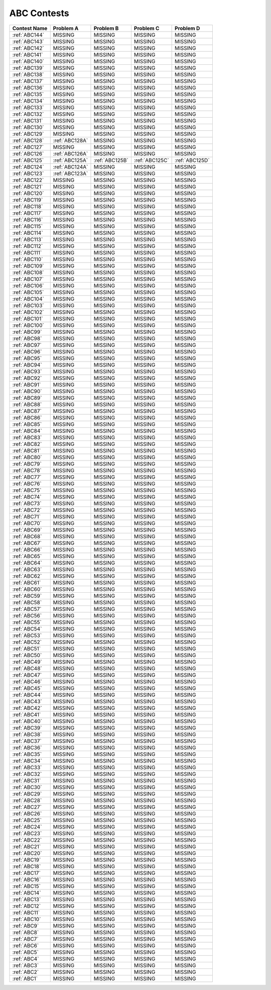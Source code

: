 ABC Contests
=============

+----------------+--------------+--------------+--------------+----------------+
| Contest Name   | Problem A    | Problem B    | Problem C    | Problem D      |
+================+==============+==============+==============+================+
| :ref:`ABC144`  |  MISSING     |  MISSING     |  MISSING     |  MISSING       |
+----------------+--------------+--------------+--------------+----------------+
| :ref:`ABC143`  |  MISSING     |  MISSING     |  MISSING     |  MISSING       |
+----------------+--------------+--------------+--------------+----------------+
| :ref:`ABC142`  |  MISSING     |  MISSING     |  MISSING     |  MISSING       |
+----------------+--------------+--------------+--------------+----------------+
| :ref:`ABC141`  |  MISSING     |  MISSING     |  MISSING     |  MISSING       |
+----------------+--------------+--------------+--------------+----------------+
| :ref:`ABC140`  |  MISSING     |  MISSING     |  MISSING     |  MISSING       |
+----------------+--------------+--------------+--------------+----------------+
| :ref:`ABC139`  |  MISSING     |  MISSING     |  MISSING     |  MISSING       |
+----------------+--------------+--------------+--------------+----------------+
| :ref:`ABC138`  |  MISSING     |  MISSING     |  MISSING     |  MISSING       |
+----------------+--------------+--------------+--------------+----------------+
| :ref:`ABC137`  |  MISSING     |  MISSING     |  MISSING     |  MISSING       |
+----------------+--------------+--------------+--------------+----------------+
| :ref:`ABC136`  |  MISSING     |  MISSING     |  MISSING     |  MISSING       |
+----------------+--------------+--------------+--------------+----------------+
| :ref:`ABC135`  |  MISSING     |  MISSING     |  MISSING     |  MISSING       |
+----------------+--------------+--------------+--------------+----------------+
| :ref:`ABC134`  |  MISSING     |  MISSING     |  MISSING     |  MISSING       |
+----------------+--------------+--------------+--------------+----------------+
| :ref:`ABC133`  |  MISSING     |  MISSING     |  MISSING     |  MISSING       |
+----------------+--------------+--------------+--------------+----------------+
| :ref:`ABC132`  |  MISSING     |  MISSING     |  MISSING     |  MISSING       |
+----------------+--------------+--------------+--------------+----------------+
| :ref:`ABC131`  |  MISSING     |  MISSING     |  MISSING     |  MISSING       |
+----------------+--------------+--------------+--------------+----------------+
| :ref:`ABC130`  |  MISSING     |  MISSING     |  MISSING     |  MISSING       |
+----------------+--------------+--------------+--------------+----------------+
| :ref:`ABC129`  |  MISSING     |  MISSING     |  MISSING     |  MISSING       |
+----------------+--------------+--------------+--------------+----------------+
| :ref:`ABC128`  |:ref:`ABC128A`|  MISSING     |  MISSING     |  MISSING       |
+----------------+--------------+--------------+--------------+----------------+
| :ref:`ABC127`  |  MISSING     |  MISSING     |  MISSING     |  MISSING       |
+----------------+--------------+--------------+--------------+----------------+
| :ref:`ABC126`  |:ref:`ABC126A`|  MISSING     |   MISSING    | MISSING        |
+----------------+--------------+--------------+--------------+----------------+
| :ref:`ABC125`  |:ref:`ABC125A`|:ref:`ABC125B`|:ref:`ABC125C`|:ref:`ABC125D`  |
+----------------+--------------+--------------+--------------+----------------+
| :ref:`ABC124`  |:ref:`ABC124A`|  MISSING     |  MISSING     |  MISSING       |
+----------------+--------------+--------------+--------------+----------------+
| :ref:`ABC123`  |:ref:`ABC123A`|  MISSING     |  MISSING     |  MISSING       |
+----------------+--------------+--------------+--------------+----------------+
| :ref:`ABC122`  |    MISSING   |  MISSING     |  MISSING     |  MISSING       |
+----------------+--------------+--------------+--------------+----------------+
| :ref:`ABC121`  |    MISSING   |  MISSING     |  MISSING     |  MISSING       |
+----------------+--------------+--------------+--------------+----------------+
| :ref:`ABC120`  |    MISSING   |  MISSING     |  MISSING     |  MISSING       |
+----------------+--------------+--------------+--------------+----------------+
| :ref:`ABC119`  |    MISSING   |  MISSING     |  MISSING     |  MISSING       |
+----------------+--------------+--------------+--------------+----------------+
| :ref:`ABC118`  |    MISSING   |  MISSING     |  MISSING     |  MISSING       |
+----------------+--------------+--------------+--------------+----------------+
| :ref:`ABC117`  |    MISSING   |  MISSING     |  MISSING     |  MISSING       |
+----------------+--------------+--------------+--------------+----------------+
| :ref:`ABC116`  |    MISSING   |  MISSING     |  MISSING     |  MISSING       |
+----------------+--------------+--------------+--------------+----------------+
| :ref:`ABC115`  |    MISSING   |  MISSING     |  MISSING     |  MISSING       |
+----------------+--------------+--------------+--------------+----------------+
| :ref:`ABC114`  |    MISSING   |  MISSING     |  MISSING     |  MISSING       |
+----------------+--------------+--------------+--------------+----------------+
| :ref:`ABC113`  |    MISSING   |  MISSING     |  MISSING     |  MISSING       |
+----------------+--------------+--------------+--------------+----------------+
| :ref:`ABC112`  |    MISSING   |  MISSING     |  MISSING     |  MISSING       |
+----------------+--------------+--------------+--------------+----------------+
| :ref:`ABC111`  |    MISSING   |  MISSING     |  MISSING     |  MISSING       |
+----------------+--------------+--------------+--------------+----------------+
| :ref:`ABC110`  |    MISSING   |  MISSING     |  MISSING     |  MISSING       |
+----------------+--------------+--------------+--------------+----------------+
| :ref:`ABC109`  |    MISSING   |  MISSING     |  MISSING     |  MISSING       |
+----------------+--------------+--------------+--------------+----------------+
| :ref:`ABC108`  |    MISSING   |  MISSING     |  MISSING     |  MISSING       |
+----------------+--------------+--------------+--------------+----------------+
| :ref:`ABC107`  |    MISSING   |  MISSING     |  MISSING     |  MISSING       |
+----------------+--------------+--------------+--------------+----------------+
| :ref:`ABC106`  |    MISSING   |  MISSING     |  MISSING     |  MISSING       |
+----------------+--------------+--------------+--------------+----------------+
| :ref:`ABC105`  |    MISSING   |  MISSING     |  MISSING     |  MISSING       |
+----------------+--------------+--------------+--------------+----------------+
| :ref:`ABC104`  |    MISSING   |  MISSING     |  MISSING     |  MISSING       |
+----------------+--------------+--------------+--------------+----------------+
| :ref:`ABC103`  |    MISSING   |  MISSING     |  MISSING     |  MISSING       |
+----------------+--------------+--------------+--------------+----------------+
| :ref:`ABC102`  |    MISSING   |  MISSING     |  MISSING     |  MISSING       |
+----------------+--------------+--------------+--------------+----------------+
| :ref:`ABC101`  |    MISSING   |  MISSING     |  MISSING     |  MISSING       |
+----------------+--------------+--------------+--------------+----------------+
| :ref:`ABC100`  |    MISSING   |  MISSING     |  MISSING     |  MISSING       |
+----------------+--------------+--------------+--------------+----------------+
| :ref:`ABC99`   |    MISSING   |  MISSING     |  MISSING     |  MISSING       |
+----------------+--------------+--------------+--------------+----------------+
| :ref:`ABC98`   |    MISSING   |  MISSING     |  MISSING     |  MISSING       |
+----------------+--------------+--------------+--------------+----------------+
| :ref:`ABC97`   |    MISSING   |  MISSING     |  MISSING     |  MISSING       |
+----------------+--------------+--------------+--------------+----------------+
| :ref:`ABC96`   |    MISSING   |  MISSING     |  MISSING     |  MISSING       |
+----------------+--------------+--------------+--------------+----------------+
| :ref:`ABC95`   |    MISSING   |  MISSING     |  MISSING     |  MISSING       |
+----------------+--------------+--------------+--------------+----------------+
| :ref:`ABC94`   |    MISSING   |  MISSING     |  MISSING     |  MISSING       |
+----------------+--------------+--------------+--------------+----------------+
| :ref:`ABC93`   |    MISSING   |  MISSING     |  MISSING     |  MISSING       |
+----------------+--------------+--------------+--------------+----------------+
| :ref:`ABC92`   |    MISSING   |  MISSING     |  MISSING     |  MISSING       |
+----------------+--------------+--------------+--------------+----------------+
| :ref:`ABC91`   |    MISSING   |  MISSING     |  MISSING     |  MISSING       |
+----------------+--------------+--------------+--------------+----------------+
| :ref:`ABC90`   |    MISSING   |  MISSING     |  MISSING     |  MISSING       |
+----------------+--------------+--------------+--------------+----------------+
| :ref:`ABC89`   |    MISSING   |  MISSING     |  MISSING     |  MISSING       |
+----------------+--------------+--------------+--------------+----------------+
| :ref:`ABC88`   |    MISSING   |  MISSING     |  MISSING     |  MISSING       |
+----------------+--------------+--------------+--------------+----------------+
| :ref:`ABC87`   |    MISSING   |  MISSING     |  MISSING     |  MISSING       |
+----------------+--------------+--------------+--------------+----------------+
| :ref:`ABC86`   |    MISSING   |  MISSING     |  MISSING     |  MISSING       |
+----------------+--------------+--------------+--------------+----------------+
| :ref:`ABC85`   |    MISSING   |  MISSING     |  MISSING     |  MISSING       |
+----------------+--------------+--------------+--------------+----------------+
| :ref:`ABC84`   |    MISSING   |  MISSING     |  MISSING     |  MISSING       |
+----------------+--------------+--------------+--------------+----------------+
| :ref:`ABC83`   |    MISSING   |  MISSING     |  MISSING     |  MISSING       |
+----------------+--------------+--------------+--------------+----------------+
| :ref:`ABC82`   |    MISSING   |  MISSING     |  MISSING     |  MISSING       |
+----------------+--------------+--------------+--------------+----------------+
| :ref:`ABC81`   |    MISSING   |  MISSING     |  MISSING     |  MISSING       |
+----------------+--------------+--------------+--------------+----------------+
| :ref:`ABC80`   |    MISSING   |  MISSING     |  MISSING     |  MISSING       |
+----------------+--------------+--------------+--------------+----------------+
| :ref:`ABC79`   |    MISSING   |  MISSING     |  MISSING     |  MISSING       |
+----------------+--------------+--------------+--------------+----------------+
| :ref:`ABC78`   |    MISSING   |  MISSING     |  MISSING     |  MISSING       |
+----------------+--------------+--------------+--------------+----------------+
| :ref:`ABC77`   |    MISSING   |  MISSING     |  MISSING     |  MISSING       |
+----------------+--------------+--------------+--------------+----------------+
| :ref:`ABC76`   |    MISSING   |  MISSING     |  MISSING     |  MISSING       |
+----------------+--------------+--------------+--------------+----------------+
| :ref:`ABC75`   |    MISSING   |  MISSING     |  MISSING     |  MISSING       |
+----------------+--------------+--------------+--------------+----------------+
| :ref:`ABC74`   |    MISSING   |  MISSING     |  MISSING     |  MISSING       |
+----------------+--------------+--------------+--------------+----------------+
| :ref:`ABC73`   |    MISSING   |  MISSING     |  MISSING     |  MISSING       |
+----------------+--------------+--------------+--------------+----------------+
| :ref:`ABC72`   |    MISSING   |  MISSING     |  MISSING     |  MISSING       |
+----------------+--------------+--------------+--------------+----------------+
| :ref:`ABC71`   |    MISSING   |  MISSING     |  MISSING     |  MISSING       |
+----------------+--------------+--------------+--------------+----------------+
| :ref:`ABC70`   |    MISSING   |  MISSING     |  MISSING     |  MISSING       |
+----------------+--------------+--------------+--------------+----------------+
| :ref:`ABC69`   |    MISSING   |  MISSING     |  MISSING     |  MISSING       |
+----------------+--------------+--------------+--------------+----------------+
| :ref:`ABC68`   |    MISSING   |  MISSING     |  MISSING     |  MISSING       |
+----------------+--------------+--------------+--------------+----------------+
| :ref:`ABC67`   |    MISSING   |  MISSING     |  MISSING     |  MISSING       |
+----------------+--------------+--------------+--------------+----------------+
| :ref:`ABC66`   |    MISSING   |  MISSING     |  MISSING     |  MISSING       |
+----------------+--------------+--------------+--------------+----------------+
| :ref:`ABC65`   |    MISSING   |  MISSING     |  MISSING     |  MISSING       |
+----------------+--------------+--------------+--------------+----------------+
| :ref:`ABC64`   |    MISSING   |  MISSING     |  MISSING     |  MISSING       |
+----------------+--------------+--------------+--------------+----------------+
| :ref:`ABC63`   |    MISSING   |  MISSING     |  MISSING     |  MISSING       |
+----------------+--------------+--------------+--------------+----------------+
| :ref:`ABC62`   |    MISSING   |  MISSING     |  MISSING     |  MISSING       |
+----------------+--------------+--------------+--------------+----------------+
| :ref:`ABC61`   |    MISSING   |  MISSING     |  MISSING     |  MISSING       |
+----------------+--------------+--------------+--------------+----------------+
| :ref:`ABC60`   |    MISSING   |  MISSING     |  MISSING     |  MISSING       |
+----------------+--------------+--------------+--------------+----------------+
| :ref:`ABC59`   |    MISSING   |  MISSING     |  MISSING     |  MISSING       |
+----------------+--------------+--------------+--------------+----------------+
| :ref:`ABC58`   |    MISSING   |  MISSING     |  MISSING     |  MISSING       |
+----------------+--------------+--------------+--------------+----------------+
| :ref:`ABC57`   |    MISSING   |  MISSING     |  MISSING     |  MISSING       |
+----------------+--------------+--------------+--------------+----------------+
| :ref:`ABC56`   |    MISSING   |  MISSING     |  MISSING     |  MISSING       |
+----------------+--------------+--------------+--------------+----------------+
| :ref:`ABC55`   |    MISSING   |  MISSING     |  MISSING     |  MISSING       |
+----------------+--------------+--------------+--------------+----------------+
| :ref:`ABC54`   |    MISSING   |  MISSING     |  MISSING     |  MISSING       |
+----------------+--------------+--------------+--------------+----------------+
| :ref:`ABC53`   |    MISSING   |  MISSING     |  MISSING     |  MISSING       |
+----------------+--------------+--------------+--------------+----------------+
| :ref:`ABC52`   |    MISSING   |  MISSING     |  MISSING     |  MISSING       |
+----------------+--------------+--------------+--------------+----------------+
| :ref:`ABC51`   |    MISSING   |  MISSING     |  MISSING     |  MISSING       |
+----------------+--------------+--------------+--------------+----------------+
| :ref:`ABC50`   |    MISSING   |  MISSING     |  MISSING     |  MISSING       |
+----------------+--------------+--------------+--------------+----------------+
| :ref:`ABC49`   |    MISSING   |  MISSING     |  MISSING     |  MISSING       |
+----------------+--------------+--------------+--------------+----------------+
| :ref:`ABC48`   |    MISSING   |  MISSING     |  MISSING     |  MISSING       |
+----------------+--------------+--------------+--------------+----------------+
| :ref:`ABC47`   |    MISSING   |  MISSING     |  MISSING     |  MISSING       |
+----------------+--------------+--------------+--------------+----------------+
| :ref:`ABC46`   |    MISSING   |  MISSING     |  MISSING     |  MISSING       |
+----------------+--------------+--------------+--------------+----------------+
| :ref:`ABC45`   |    MISSING   |  MISSING     |  MISSING     |  MISSING       |
+----------------+--------------+--------------+--------------+----------------+
| :ref:`ABC44`   |    MISSING   |  MISSING     |  MISSING     |  MISSING       |
+----------------+--------------+--------------+--------------+----------------+
| :ref:`ABC43`   |    MISSING   |  MISSING     |  MISSING     |  MISSING       |
+----------------+--------------+--------------+--------------+----------------+
| :ref:`ABC42`   |    MISSING   |  MISSING     |  MISSING     |  MISSING       |
+----------------+--------------+--------------+--------------+----------------+
| :ref:`ABC41`   |    MISSING   |  MISSING     |  MISSING     |  MISSING       |
+----------------+--------------+--------------+--------------+----------------+
| :ref:`ABC40`   |    MISSING   |  MISSING     |  MISSING     |  MISSING       |
+----------------+--------------+--------------+--------------+----------------+
| :ref:`ABC39`   |    MISSING   |  MISSING     |  MISSING     |  MISSING       |
+----------------+--------------+--------------+--------------+----------------+
| :ref:`ABC38`   |    MISSING   |  MISSING     |  MISSING     |  MISSING       |
+----------------+--------------+--------------+--------------+----------------+
| :ref:`ABC37`   |    MISSING   |  MISSING     |  MISSING     |  MISSING       |
+----------------+--------------+--------------+--------------+----------------+
| :ref:`ABC36`   |    MISSING   |  MISSING     |  MISSING     |  MISSING       |
+----------------+--------------+--------------+--------------+----------------+
| :ref:`ABC35`   |    MISSING   |  MISSING     |  MISSING     |  MISSING       |
+----------------+--------------+--------------+--------------+----------------+
| :ref:`ABC34`   |    MISSING   |  MISSING     |  MISSING     |  MISSING       |
+----------------+--------------+--------------+--------------+----------------+
| :ref:`ABC33`   |    MISSING   |  MISSING     |  MISSING     |  MISSING       |
+----------------+--------------+--------------+--------------+----------------+
| :ref:`ABC32`   |    MISSING   |  MISSING     |  MISSING     |  MISSING       |
+----------------+--------------+--------------+--------------+----------------+
| :ref:`ABC31`   |    MISSING   |  MISSING     |  MISSING     |  MISSING       |
+----------------+--------------+--------------+--------------+----------------+
| :ref:`ABC30`   |    MISSING   |  MISSING     |  MISSING     |  MISSING       |
+----------------+--------------+--------------+--------------+----------------+
| :ref:`ABC29`   |    MISSING   |  MISSING     |  MISSING     |  MISSING       |
+----------------+--------------+--------------+--------------+----------------+
| :ref:`ABC28`   |    MISSING   |  MISSING     |  MISSING     |  MISSING       |
+----------------+--------------+--------------+--------------+----------------+
| :ref:`ABC27`   |    MISSING   |  MISSING     |  MISSING     |  MISSING       |
+----------------+--------------+--------------+--------------+----------------+
| :ref:`ABC26`   |    MISSING   |  MISSING     |  MISSING     |  MISSING       |
+----------------+--------------+--------------+--------------+----------------+
| :ref:`ABC25`   |    MISSING   |  MISSING     |  MISSING     |  MISSING       |
+----------------+--------------+--------------+--------------+----------------+
| :ref:`ABC24`   |    MISSING   |  MISSING     |  MISSING     |  MISSING       |
+----------------+--------------+--------------+--------------+----------------+
| :ref:`ABC23`   |    MISSING   |  MISSING     |  MISSING     |  MISSING       |
+----------------+--------------+--------------+--------------+----------------+
| :ref:`ABC22`   |    MISSING   |  MISSING     |  MISSING     |  MISSING       |
+----------------+--------------+--------------+--------------+----------------+
| :ref:`ABC21`   |    MISSING   |  MISSING     |  MISSING     |  MISSING       |
+----------------+--------------+--------------+--------------+----------------+
| :ref:`ABC20`   |    MISSING   |  MISSING     |  MISSING     |  MISSING       |
+----------------+--------------+--------------+--------------+----------------+
| :ref:`ABC19`   |    MISSING   |  MISSING     |  MISSING     |  MISSING       |
+----------------+--------------+--------------+--------------+----------------+
| :ref:`ABC18`   |    MISSING   |  MISSING     |  MISSING     |  MISSING       |
+----------------+--------------+--------------+--------------+----------------+
| :ref:`ABC17`   |    MISSING   |  MISSING     |  MISSING     |  MISSING       |
+----------------+--------------+--------------+--------------+----------------+
| :ref:`ABC16`   |    MISSING   |  MISSING     |  MISSING     |  MISSING       |
+----------------+--------------+--------------+--------------+----------------+
| :ref:`ABC15`   |    MISSING   |  MISSING     |  MISSING     |  MISSING       |
+----------------+--------------+--------------+--------------+----------------+
| :ref:`ABC14`   |    MISSING   |  MISSING     |  MISSING     |  MISSING       |
+----------------+--------------+--------------+--------------+----------------+
| :ref:`ABC13`   |    MISSING   |  MISSING     |  MISSING     |  MISSING       |
+----------------+--------------+--------------+--------------+----------------+
| :ref:`ABC12`   |    MISSING   |  MISSING     |  MISSING     |  MISSING       |
+----------------+--------------+--------------+--------------+----------------+
| :ref:`ABC11`   |    MISSING   |  MISSING     |  MISSING     |  MISSING       |
+----------------+--------------+--------------+--------------+----------------+
| :ref:`ABC10`   |    MISSING   |  MISSING     |  MISSING     |  MISSING       |
+----------------+--------------+--------------+--------------+----------------+
| :ref:`ABC9`    |    MISSING   |  MISSING     |  MISSING     |  MISSING       |
+----------------+--------------+--------------+--------------+----------------+
| :ref:`ABC8`    |    MISSING   |  MISSING     |  MISSING     |  MISSING       |
+----------------+--------------+--------------+--------------+----------------+
| :ref:`ABC7`    |    MISSING   |  MISSING     |  MISSING     |  MISSING       |
+----------------+--------------+--------------+--------------+----------------+
| :ref:`ABC6`    |    MISSING   |  MISSING     |  MISSING     |  MISSING       |
+----------------+--------------+--------------+--------------+----------------+
| :ref:`ABC5`    |    MISSING   |  MISSING     |  MISSING     |  MISSING       |
+----------------+--------------+--------------+--------------+----------------+
| :ref:`ABC4`    |    MISSING   |  MISSING     |  MISSING     |  MISSING       |
+----------------+--------------+--------------+--------------+----------------+
| :ref:`ABC3`    |    MISSING   |  MISSING     |  MISSING     |  MISSING       |
+----------------+--------------+--------------+--------------+----------------+
| :ref:`ABC2`    |    MISSING   |  MISSING     |  MISSING     |  MISSING       |
+----------------+--------------+--------------+--------------+----------------+
| :ref:`ABC1`    |    MISSING   |  MISSING     |  MISSING     |  MISSING       |
+----------------+--------------+--------------+--------------+----------------+
